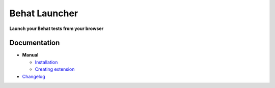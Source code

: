 Behat Launcher
==============

|test_status| |last_version|

.. |test_status| image:: https://travis-ci.org/alexandresalome/behat-launcher.png
   :alt: Build status
   :target: https://travis-ci.org/alexandresalome/behat-launcher

.. |last_version| image:: https://poser.pugx.org/alexandresalome/behat-launcher/v/stable.png
   :alt: Latest stable version
   :target: https://packagist.org/packages/alexandresalome/behat-launcher

**Launch your Behat tests from your browser**

.. image:: doc/demo.png

Documentation
-------------

* **Manual**

  * `Installation <doc/manual/installation.rst>`_
  * `Creating extension <doc/manual/extension.rst>`_

* `Changelog <doc/changelog.rst>`_
